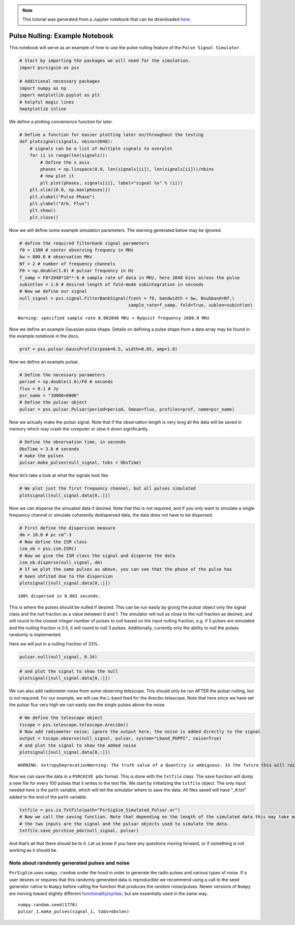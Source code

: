 

.. note:: This tutorial was generated from a Jupyter notebook that can be
          downloaded `here <_static/notebooks/pulse_nulling_example.ipynb>`_.

.. _pulse_nulling_example:

Pulse Nulling: Example Notebook
===============================

This notebook will serve as an example of how to use the pulse nulling
feature of the ``Pulse Signal Simulator``.

.. code:: python

    # Start by importing the packages we will need for the simulation.
    import psrsigsim as pss

    # Additional necessary packages
    import numpy as np
    import matplotlib.pyplot as plt
    # helpful magic lines
    %matplotlib inline

We define a plotting convenience function for later.

.. code:: python

    # Define a function for easier plotting later on/throughout the testing
    def plotsignal(signals, nbins=2048):
        # signals can be a list of multiple signals to overplot
        for ii in range(len(signals)):
            # Define the x axis
            phases = np.linspace(0.0, len(signals[ii]), len(signals[ii]))/nbins
            # now plot it
            plt.plot(phases, signals[ii], label="signal %s" % (ii))
        plt.xlim([0.0, np.max(phases)])
        plt.xlabel("Pulse Phase")
        plt.ylabel("Arb. Flux")
        plt.show()
        plt.close()

Now we will define some example simulation parameters. The warning
generated below may be ignored.

.. code:: python

    # define the required filterbank signal parameters
    f0 = 1380 # center observing frequecy in MHz
    bw = 800.0 # observation MHz
    Nf = 2 # number of frequency channels
    F0 = np.double(1.0) # pulsar frequency in Hz
    f_samp = F0*2048*10**-6 # sample rate of data in MHz, here 2048 bins across the pulse
    subintlen = 1.0 # desired length of fold-mode subintegration in seconds
    # Now we define our signal
    null_signal = pss.signal.FilterBankSignal(fcent = f0, bandwidth = bw, Nsubband=Nf,\
                                              sample_rate=f_samp, fold=True, sublen=subintlen)


.. parsed-literal::

    Warning: specified sample rate 0.002048 MHz < Nyquist frequency 1600.0 MHz


Now we define an example Gaussian pulse shape. Details on defining a
pulse shape from a data array may be found in the example notebook in
the docs.

.. code:: python

    prof = pss.pulsar.GaussProfile(peak=0.5, width=0.05, amp=1.0)

Now we define an example pulsar.

.. code:: python

    # Define the necessary parameters
    period = np.double(1.0)/F0 # seconds
    flux = 0.1 # Jy
    psr_name = "J0000+0000"
    # Define the pulsar object
    pulsar = pss.pulsar.Pulsar(period=period, Smean=flux, profiles=prof, name=psr_name)

Now we actually make the pulsar signal. Note that if the observation
length is very long all the data will be saved in memory which may crash
the computer or slow it down significantly.

.. code:: python

    # Define the observation time, in seconds
    ObsTime = 3.0 # seconds
    # make the pulses
    pulsar.make_pulses(null_signal, tobs = ObsTime)

Now let’s take a look at what the signals look like.

.. code:: python

    # We plot just the first frequency channel, but all pulses simulated
    plotsignal([null_signal.data[0,:]])



.. image:: pulse_nulling_example_files/pulse_nulling_example_13_0.png


Now we can disperse the simuated data if desired. Note that this is not
required, and if you only want to simulate a single frequency channel or
simulate coherently dedispersed data, the data does not have to be
dispersed.

.. code:: python

    # First define the dispersion measure
    dm = 10.0 # pc cm^-3
    # Now define the ISM class
    ism_ob = pss.ism.ISM()
    # Now we give the ISM class the signal and disperse the data
    ism_ob.disperse(null_signal, dm)
    # If we plot the same pulses as above, you can see that the phase of the pulse has
    # been shfited due to the dispersion
    plotsignal([null_signal.data[0,:]])


.. parsed-literal::

    100% dispersed in 0.001 seconds.


.. image:: pulse_nulling_example_files/pulse_nulling_example_15_1.png


This is where the pulses should be nulled if desired. This can be run
easily by giving the pulsar object only the signal class and the null
fraction as a value between 0 and 1. The simulator will null as close to
the null fraction as desired, and will round to the closest integer
number of pulses to null based on the input nulling fraction, e.g. if 5
pulses are simulated and the nulling fraction is 0.5, it will round to
null 3 pulses. Additionally, currently only the ability to null the
pulses randomly is implemented.

Here we will put in a nulling fraction of 33%.

.. code:: python

    pulsar.null(null_signal, 0.34)

.. code:: python

    # and plot the signal to show the null
    plotsignal([null_signal.data[0,:]])



.. image:: pulse_nulling_example_files/pulse_nulling_example_18_0.png


We can also add radiometer noise from some observing telescope. This
should only be run AFTER the pulsar nulling, but is not required. For
our example, we will use the L-band feed for the Arecibo telescope. Note
that here since we have set the pulsar flux very high we can easily see
the single pulses above the noise.

.. code:: python

    # We define the telescope object
    tscope = pss.telescope.telescope.Arecibo()
    # Now add radiometer noise; ignore the output here, the noise is added directly to the signal
    output = tscope.observe(null_signal, pulsar, system="Lband_PUPPI", noise=True)
    # and plot the signal to show the added noise
    plotsignal([null_signal.data[0,:]])


.. parsed-literal::

    WARNING: AstropyDeprecationWarning: The truth value of a Quantity is ambiguous. In the future this will raise a ValueError. [astropy.units.quantity]



.. image:: pulse_nulling_example_files/pulse_nulling_example_20_1.png


Now we can save the data in a ``PSRCHIVE pdv`` format. This is done with
the ``txtfile`` class. The save function will dump a new file for every
100 pulses that it writes to the text file. We start by initializing the
``txtfile`` object. The only input needed here is the ``path`` variable,
which will tell the simulator where to save the data. All files saved
will have "_#.txt" added to the end of the ``path`` variable.

.. code:: python

    txtfile = pss.io.TxtFile(path="PsrSigSim_Simulated_Pulsar.ar")
    # Now we call the saving function. Note that depending on the length of the simulated data this may take awhile
    # the two inputs are the signal and the pulsar objects used to simulate the data.
    txtfile.save_psrchive_pdv(null_signal, pulsar)

And that’s all that there should be to it. Let us know if you have any
questions moving forward, or if something is not working as it should
be.

Note about randomly generated pulses and noise
~~~~~~~~~~~~~~~~~~~~~~~~~~~~~~~~~~~~~~~~~~~~~~

``PsrSigSim`` uses ``numpy.random`` under the hood in order to generate
the radio pulses and various types of noise. If a user desires or
requires that this randomly generated data is reproducible we recommend
using a call to the seed generator native to ``Numpy`` before calling the
function that produces the random noise/pulses. Newer versions of
``Numpy`` are moving toward slightly different
`functionality/syntax <https://numpy.org/doc/stable/reference/random/index.html>`__,
but are essentially used in the same way.

::

   numpy.random.seed(1776)
   pulsar_1.make_pulses(signal_1, tobs=obslen)
